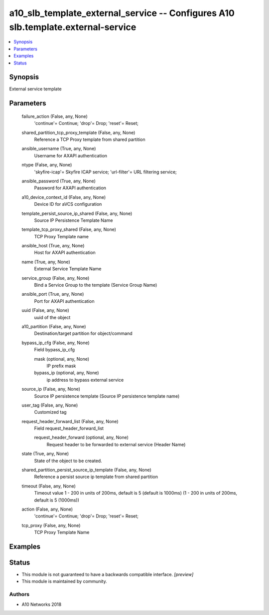 .. _a10_slb_template_external_service_module:


a10_slb_template_external_service -- Configures A10 slb.template.external-service
=================================================================================

.. contents::
   :local:
   :depth: 1


Synopsis
--------

External service template






Parameters
----------

  failure_action (False, any, None)
    'continue'= Continue; 'drop'= Drop; 'reset'= Reset;


  shared_partition_tcp_proxy_template (False, any, None)
    Reference a TCP Proxy template from shared partition


  ansible_username (True, any, None)
    Username for AXAPI authentication


  ntype (False, any, None)
    'skyfire-icap'= Skyfire ICAP service; 'url-filter'= URL filtering service;


  ansible_password (True, any, None)
    Password for AXAPI authentication


  a10_device_context_id (False, any, None)
    Device ID for aVCS configuration


  template_persist_source_ip_shared (False, any, None)
    Source IP Persistence Template Name


  template_tcp_proxy_shared (False, any, None)
    TCP Proxy Template name


  ansible_host (True, any, None)
    Host for AXAPI authentication


  name (True, any, None)
    External Service Template Name


  service_group (False, any, None)
    Bind a Service Group to the template (Service Group Name)


  ansible_port (True, any, None)
    Port for AXAPI authentication


  uuid (False, any, None)
    uuid of the object


  a10_partition (False, any, None)
    Destination/target partition for object/command


  bypass_ip_cfg (False, any, None)
    Field bypass_ip_cfg


    mask (optional, any, None)
      IP prefix mask


    bypass_ip (optional, any, None)
      ip address to bypass external service



  source_ip (False, any, None)
    Source IP persistence template (Source IP persistence template name)


  user_tag (False, any, None)
    Customized tag


  request_header_forward_list (False, any, None)
    Field request_header_forward_list


    request_header_forward (optional, any, None)
      Request header to be forwarded to external service (Header Name)



  state (True, any, None)
    State of the object to be created.


  shared_partition_persist_source_ip_template (False, any, None)
    Reference a persist source ip template from shared partition


  timeout (False, any, None)
    Timeout value 1 - 200 in units of 200ms, default is 5 (default is 1000ms) (1 - 200 in units of 200ms, default is 5 (1000ms))


  action (False, any, None)
    'continue'= Continue; 'drop'= Drop; 'reset'= Reset;


  tcp_proxy (False, any, None)
    TCP Proxy Template Name









Examples
--------

.. code-block:: yaml+jinja

    





Status
------




- This module is not guaranteed to have a backwards compatible interface. *[preview]*


- This module is maintained by community.



Authors
~~~~~~~

- A10 Networks 2018

